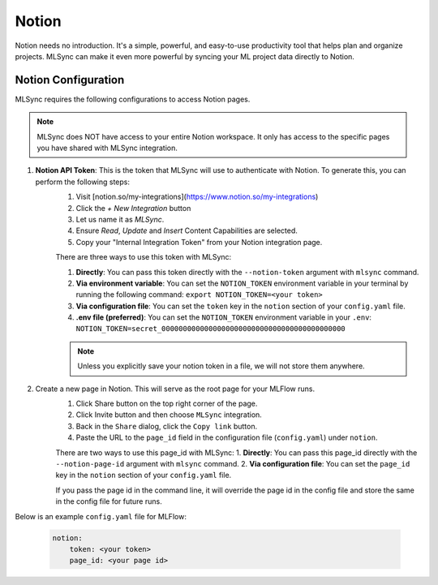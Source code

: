 ==============================
Notion
==============================

Notion needs no introduction. It's a simple, powerful, and easy-to-use productivity tool 
that helps plan and organize projects. MLSync can make it even more powerful by syncing
your ML project data directly to Notion.

.. only:: html

    .. sidebar:: Documentation

        `Notion <https://notion.so>`_
            Homepage of Notion.


+++++++++++++++++++++
Notion Configuration
+++++++++++++++++++++

MLSync requires the following configurations to access Notion pages.

.. note::

    MLSync does NOT have access to your entire Notion workspace. It only has access to the
    specific pages you have shared with MLSync integration.

1. **Notion API Token**: This is the token that MLSync will use to authenticate with Notion. To generate this, you can perform the following steps:
    1. Visit [notion.so/my-integrations](https://www.notion.so/my-integrations)
    2. Click the `+ New Integration` button
    3. Let us name it as `MLSync`.
    4. Ensure `Read`, `Update` and `Insert` Content Capabilities are selected.
    5. Copy your "Internal Integration Token" from your Notion integration page.
   
    There are three ways to use this token with MLSync:

    1. **Directly**: You can pass this token directly with the ``--notion-token`` argument with ``mlsync`` command.
    2. **Via environment variable**: You can set the ``NOTION_TOKEN`` environment variable in your terminal by running the following command: ``export NOTION_TOKEN=<your token>``
    3. **Via configuration file**: You can set the ``token`` key in the ``notion`` section of your ``config.yaml`` file.
    4. **.env file (preferred)**: You can set the ``NOTION_TOKEN`` environment variable in your ``.env``: ``NOTION_TOKEN=secret_0000000000000000000000000000000000000000000``

    .. note::

        Unless you explicitly save your notion token in a file, we will not store them anywhere.

2. Create a new page in Notion. This will serve as the root page for your MLFlow runs.
    1. Click Share button on the top right corner of the page.
    2. Click Invite button and then choose ``MLSync`` integration.
    3. Back in the ``Share`` dialog, click the ``Copy link`` button.
    4. Paste the URL to the ``page_id`` field in the configuration file (``config.yaml``) under ``notion``.
   
    There are two ways to use this page_id with MLSync:
    1. **Directly**: You can pass this page_id directly with the ``--notion-page-id`` argument with ``mlsync`` command.
    2. **Via configuration file**: You can set the ``page_id`` key in the ``notion`` section of your ``config.yaml`` file.

    If you pass the page id in the command line, it will override the page id in the config file and store the same in the config file for future runs.

Below is an example ``config.yaml`` file for MLFlow:

    .. code-block:: yaml

        notion:
            token: <your token>
            page_id: <your page id>
